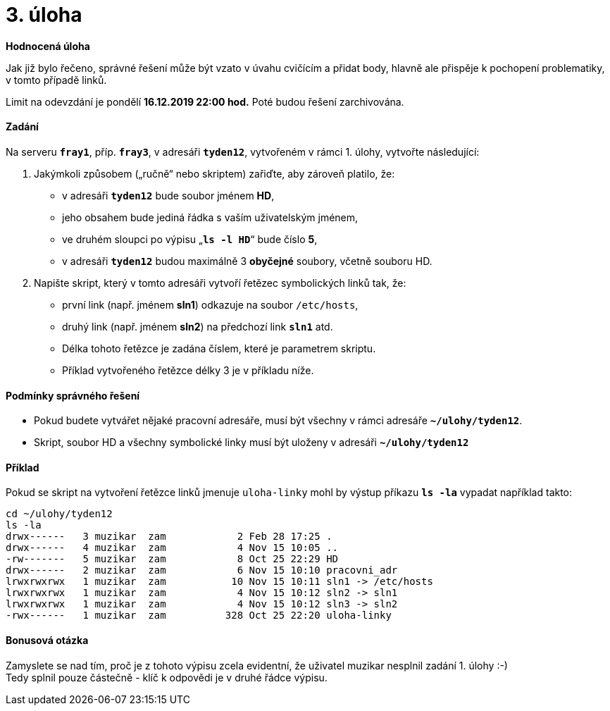 = 3. úloha 
:imagesdir: ../../media/tasks/04

*Hodnocená úloha*

Jak již bylo řečeno, správné řešení může být vzato v úvahu cvičícím a přidat body, hlavně ale přispěje k pochopení problematiky, v tomto případě linků.

Limit na odevzdání je pondělí *16.12.2019 22:00 hod.* Poté budou řešení zarchivována.


==== Zadání


Na serveru *`fray1`*, příp. *`fray3`*, v adresáři *`tyden12`*, vytvořeném
v rámci 1. úlohy, vytvořte následující:

. Jakýmkoli způsobem („ručně“ nebo skriptem) zařiďte, aby zároveň platilo, že:
** v adresáři *`tyden12`* bude soubor jménem *HD*,
** jeho obsahem bude jediná řádka s vaším uživatelským jménem,
** ve druhém sloupci po výpisu „*`ls -l HD`*“ bude číslo *5*,
** v adresáři *`tyden12`* budou maximálně 3 *obyčejné* soubory, včetně souboru HD.
. Napište skript, který v tomto adresáři vytvoří řetězec symbolických linků tak, že:
** první link (např. jménem *sln1*) odkazuje na soubor `/etc/hosts`,
** druhý link (např. jménem *sln2*) na předchozí link *`sln1`* atd.
** Délka tohoto řetězce je zadána číslem, které je parametrem skriptu.
** Příklad vytvořeného řetězce délky 3 je v příkladu níže.


==== Podmínky správného řešení


* Pokud budete vytvářet nějaké pracovní adresáře, musí být všechny v rámci adresáře *`~/ulohy/tyden12`*.
* Skript, soubor HD a všechny symbolické linky musí být uloženy v adresáři *`~/ulohy/tyden12`*


==== Příklad


Pokud se skript na vytvoření řetězce linků jmenuje `uloha-linky` mohl by výstup příkazu *`ls -la`* vypadat například takto:


----
cd ~/ulohy/tyden12
ls -la
drwx------   3 muzikar  zam            2 Feb 28 17:25 .
drwx------   4 muzikar  zam            4 Nov 15 10:05 ..
-rw-------   5 muzikar  zam            8 Oct 25 22:29 HD
drwx------   2 muzikar  zam            6 Nov 15 10:10 pracovni_adr
lrwxrwxrwx   1 muzikar  zam           10 Nov 15 10:11 sln1 -> /etc/hosts
lrwxrwxrwx   1 muzikar  zam            4 Nov 15 10:12 sln2 -> sln1
lrwxrwxrwx   1 muzikar  zam            4 Nov 15 10:12 sln3 -> sln2
-rwx------   1 muzikar  zam          328 Oct 25 22:20 uloha-linky
----


==== Bonusová otázka


Zamyslete se nad tím, proč je z tohoto výpisu zcela evidentní, že uživatel muzikar nesplnil zadání 1. úlohy :-)  +
Tedy splnil pouze částečně - klíč k odpovědi je v druhé řádce výpisu.
